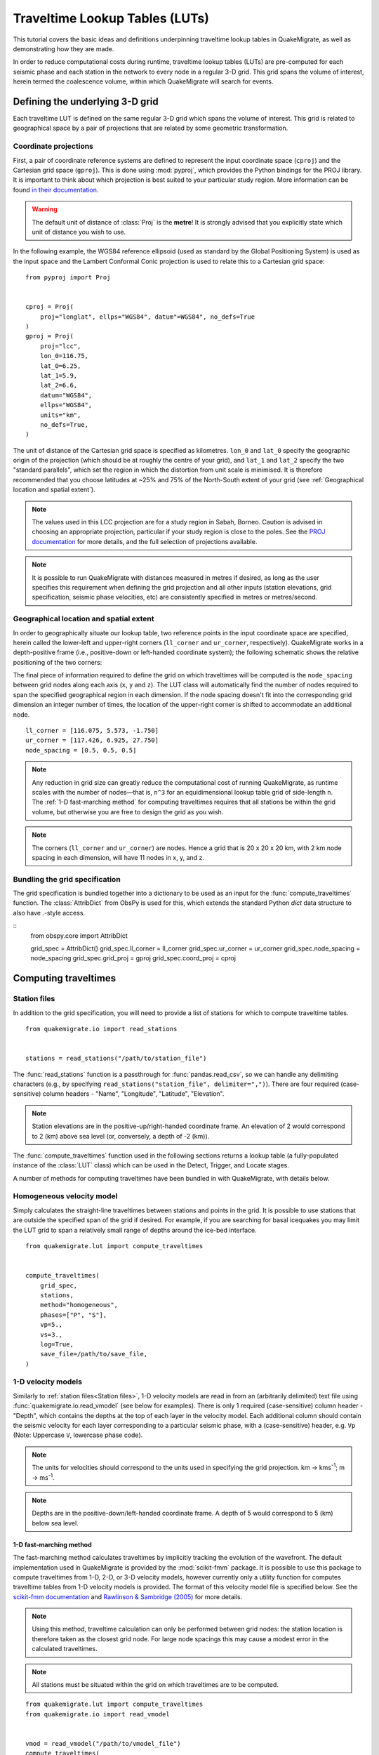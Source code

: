 Traveltime Lookup Tables (LUTs)
===============================
This tutorial covers the basic ideas and definitions underpinning traveltime lookup tables in QuakeMigrate, as well as demonstrating how they are made.

In order to reduce computational costs during runtime, traveltime
lookup tables (LUTs) are pre-computed for each seismic phase and each station in the network to every node in a regular 3-D grid. This grid spans the volume of interest, herein termed the coalescence volume, within which QuakeMigrate will search for events.

Defining the underlying 3-D grid
--------------------------------
Each traveltime LUT is defined on the same regular 3-D grid which spans the volume of interest. This grid is related to geographical space by a pair of projections that are related by some geometric transformation.

Coordinate projections
######################
First, a pair of coordinate reference systems are defined to represent the input coordinate space (``cproj``) and the Cartesian grid space (``gproj``). This is done using :mod:`pyproj`, which provides the Python bindings for the PROJ library. It is important to think about which projection is best suited to your particular study region. More information can be found `in their documentation <https://pyproj4.github.io/pyproj/stable/>`_.

.. warning:: The default unit of distance of :class:`Proj` is the **metre**! It is strongly advised that you explicitly state which unit of distance you wish to use.

In the following example, the WGS84 reference ellipsoid (used as standard by the Global Positioning System) is used as the input space and the Lambert Conformal Conic projection is used to relate this to a Cartesian grid space:

::

    from pyproj import Proj


    cproj = Proj(
        proj="longlat", ellps="WGS84", datum"=WGS84", no_defs=True
    )
    gproj = Proj(
        proj="lcc",
        lon_0=116.75,
        lat_0=6.25,
        lat_1=5.9,
        lat_2=6.6,
        datum="WGS84",
        ellps="WGS84",
        units="km",
        no_defs=True,
    )

The unit of distance of the Cartesian grid space is specified as kilometres. ``lon_0`` and ``lat_0`` specify the geographic origin of the projection (which should be at roughly the centre of your grid), and ``lat_1`` and ``lat_2`` specify the two "standard parallels", which set the region in which the distortion from unit scale is minimised. It is therefore recommended that you choose latitudes at ~25% and 75% of the North-South extent of your grid (see :ref:`Geographical location and spatial extent`).

.. note:: The values used in this LCC projection are for a study region in Sabah, Borneo. Caution is advised in choosing an appropriate projection, particular if your study region is close to the poles. See the `PROJ documentation <https://proj.org/operations/projections/lcc.html>`_ for more details, and the full selection of projections available.

.. note:: It is possible to run QuakeMigrate with distances measured in metres if desired, as long as the user specifies this requirement when defining the grid projection and all other inputs (station elevations, grid specification, seismic phase velocities, etc) are consistently specified in metres or metres/second.

Geographical location and spatial extent
########################################
In order to geographically situate our lookup table, two reference points in the input coordinate space are specified, herein called the lower-left and upper-right corners (``ll_corner`` and ``ur_corner``, respectively). QuakeMigrate works in a depth-positive frame (i.e., positive-down or left-handed coordinate system); the following schematic shows the relative positioning of the two corners:

.. image:: img/LUT_definition.png

The final piece of information required to define the grid on which traveltimes will be computed is the ``node_spacing`` between grid nodes along each axis (``x``, ``y`` and ``z``). The LUT class will automatically find the number of nodes required to span the specified geographical region in each dimension. If the node spacing doesn't fit into the corresponding grid dimension an integer number of times, the location of the upper-right corner is shifted to accommodate an additional node.

::

    ll_corner = [116.075, 5.573, -1.750]
    ur_corner = [117.426, 6.925, 27.750]
    node_spacing = [0.5, 0.5, 0.5]

.. note:: Any reduction in grid size can greatly reduce the computational cost of running QuakeMigrate, as runtime scales with the number of nodes—that is, ``n^3`` for an equidimensional lookup table grid of side-length ``n``. The :ref:`1-D fast-marching method` for computing traveltimes requires that all stations be within the grid volume, but otherwise you are free to design the grid as you wish.

.. note:: The corners (``ll_corner`` and ``ur_corner``) are nodes. Hence a grid that is 20 x 20 x 20 km, with 2 km node spacing in each dimension, will have 11 nodes in x, y, and z.

Bundling the grid specification
###############################
The grid specification is bundled together into a dictionary to be used as an input for the :func:`compute_traveltimes` function. The :class:`AttribDict` from ObsPy is used for this, which extends the standard Python `dict` data structure to also have `.`-style access.

::
    from obspy.core import AttribDict


    grid_spec = AttribDict()
    grid_spec.ll_corner = ll_corner
    grid_spec.ur_corner = ur_corner
    grid_spec.node_spacing = node_spacing
    grid_spec.grid_proj = gproj
    grid_spec.coord_proj = cproj

Computing traveltimes
---------------------
Station files
#############
In addition to the grid specification, you will need to provide a list of stations for which to compute traveltime tables.

::

    from quakemigrate.io import read_stations


    stations = read_stations("/path/to/station_file")

The :func:`read_stations` function is a passthrough for :func:`pandas.read_csv`, so we can handle any delimiting characters (e.g., by specifying ``read_stations("station_file", delimiter=",")``). There are four required (case-sensitive) column headers - "Name", "Longitude", "Latitude", "Elevation".

.. note:: Station elevations are in the positive-up/right-handed coordinate frame. An elevation of 2 would correspond to 2 (km) above sea level (or, conversely, a depth of -2 (km)).

The :func:`compute_traveltimes` function used in the following sections returns a lookup table (a fully-populated instance of the :class:`LUT` class) which can be used in the Detect, Trigger, and Locate stages.

A number of methods for computing traveltimes have been bundled in with QuakeMigrate, with details below.

Homogeneous velocity model
##########################
Simply calculates the straight-line traveltimes between stations and points in the grid. It is possible to use stations that are outside the specified span of the grid if desired. For example, if you are searching for basal icequakes you may limit the LUT grid to span a relatively small range of depths around the ice-bed interface.

::

    from quakemigrate.lut import compute_traveltimes


    compute_traveltimes(
        grid_spec,
        stations,
        method="homogeneous",
        phases=["P", "S"],
        vp=5.,
        vs=3.,
        log=True,
        save_file=/path/to/save_file,
    )

1-D velocity models
###################
Similarly to :ref:`station files<Station files>`, 1-D velocity models are read in from an (arbitrarily delimited) text file using :func:`quakemigrate.io.read_vmodel` (see below for examples). There is only 1 required (case-sensitive) column header - "Depth", which contains the depths at the top of each layer in the velocity model. Each additional column should contain the seismic velocity for each layer corresponding to a particular seismic phase, with a (case-sensitive) header, e.g. ``Vp`` (Note: Uppercase ``V``, lowercase phase code).

.. note:: The units for velocities should correspond to the units used in specifying the grid projection. km -> kms\ :sup:`-1`; m -> ms\ :sup:`-1`.

.. note:: Depths are in the positive-down/left-handed coordinate frame. A depth of 5 would correspond to 5 (km) below sea level.

1-D fast-marching method
************************
The fast-marching method calculates traveltimes by implicitly tracking the evolution of the wavefront. The default implementation used in QuakeMigrate is provided by the :mod:`scikit-fmm` package. It is possible to use this package to compute traveltimes from 1-D, 2-D, or 3-D velocity models, however currently only a utility function for computes traveltime tables from 1-D velocity models is provided. The format of this velocity model file is specified below. See the `scikit-fmm documentation <https://scikit-fmm.readthedocs.io/en/latest/>`_ and `Rawlinson & Sambridge (2005) <http://www.publish.csiro.au/eg/EG05341>`_ for more details.

.. note:: Using this method, traveltime calculation can only be performed between grid nodes: the station location is therefore taken as the closest grid node. For large node spacings this may cause a modest error in the calculated traveltimes.

.. note:: All stations must be situated within the grid on which traveltimes are to be computed.

::

    from quakemigrate.lut import compute_traveltimes
    from quakemigrate.io import read_vmodel


    vmod = read_vmodel("/path/to/vmodel_file")
    compute_traveltimes(
        grid_spec,
        stations,
        method="1dfmm",
        phases=["P", "S"],
        vmod=vmod,
        log=True,
        save_file=/path/to/save_file,
    )

The format of the required input velocity model file is specified :ref:`above <1-D velocity models>`.

1-D NonLinLoc Grid2Time Eikonal solver
**************************************
Uses the Grid2Time Eikonal solver from NonLinLoc under the hood to generate a 2-D traveltime grid spanning the distance between a station and the point in the lookup table grid furthest away from its location. This slice is then "swept" through the necessary range of azimuths to populate the 3-D traveltime grid using a bilinear interpolation scheme. This method has the benefit of being able to include stations outside of the volume of interest, allowing the user to specify the minimum grid dimensions required to image the target region of seismicity.

.. note:: Requires the user to install the NonLinLoc software package (available from https://github.com/ut-beg-texnet/NonLinLoc)—see the :doc:`Installation instructions <../installation>` for guidance.

::

    from quakemigrate.lut import compute_traveltimes
    from quakemigrate.io import read_vmodel


    vmod = read_vmodel("/path/to/vmodel_file")
    compute_traveltimes(
        grid_spec,
        stations,
        method="1dnlloc",
        phases=["P", "S"],
        vmod=vmod,
        block_model=False,
        log=True,
        save_file=/path/to/save_file,
    )

The format of the required input velocity model file is specified :ref:`above <1-D velocity models>`.

Other formats
#############
It is also straightforward to import traveltime lookup tables generated by other means. A basic parser is provided for lookup tables stored in the NonLinLoc format (:func:`read_nlloc`). This code can be adapted to read any other traveltime lookup table, so long as it is stored as an array: create an instance of the :class:`LUT` class with the correct projections and grid dimensions, then add the (C-ordered) traveltime arrays to the ``LUT.traveltimes`` dictionary using:

::

    lut.traveltimes.setdefault(
        STATION,
        {},
    ).update(
        {PHASE.upper(): traveltime_table}
    )

where ``STATION`` and ``PHASE`` are station name and seismic phase strings, respectively (e.g., ``ST01`` and ``P``).

Saving your LUT
---------------
If you provided a ``save_file`` argument to the :func:`compute_traveltimes` function, the LUT will already be saved. The ``pickle`` library (a Python standard library) is used under the hood to serialise the LUT, which essentially freezes the state of the LUT. If you did not provide a ``save_file`` argument, or have added 3rd-party traveltime lookup tables to the LUT, you will need to save it using:

::

    lut.save("/path/to/output/lut")

In any case, the lookup table object is returned by the :func:`compute_traveltimes` function allowing you to explore the object further if you wish.

Reading in a saved LUT
----------------------
When running the main stages of QuakeMigrate (:func:`detect`, :func:`trigger`, and :func:`locate`)
it is necessary to read in the saved LUT, which can be done as:

::

    from quakemigrate.io import read_lut


    lut = read_lut(lut_file="/path/to/lut_file")

Decimating a LUT
----------------
You may wish to experiment with different node spacings, to find the optimal balance between computational requirements (runtime and memory usage), resolution, and detection sensitivity. The :class:`LUT` object has decimation functionality built-in, e.g.:

::

    lut = lut.decimate([2, 2, 2])

will decimate (increase the node spacing) by a factor of 2 in each of the x, y and z dimensions.

.. note:: The :func:`lut.decimate` function is (by default) **not** carried out in-place, so you need to explicitly set the variable `lut` equal to the returned copy. Alternatively, use ``inplace=True``.

.. note:: Where the decimation factor ``d`` is not a multiple of ``n - 1``, where ``n`` is the number of grid nodes along the given axis, one or more grid nodes will be removed from the upper-right-corner direction of the LUT, which will accordingly slightly reduce the grid extent.
